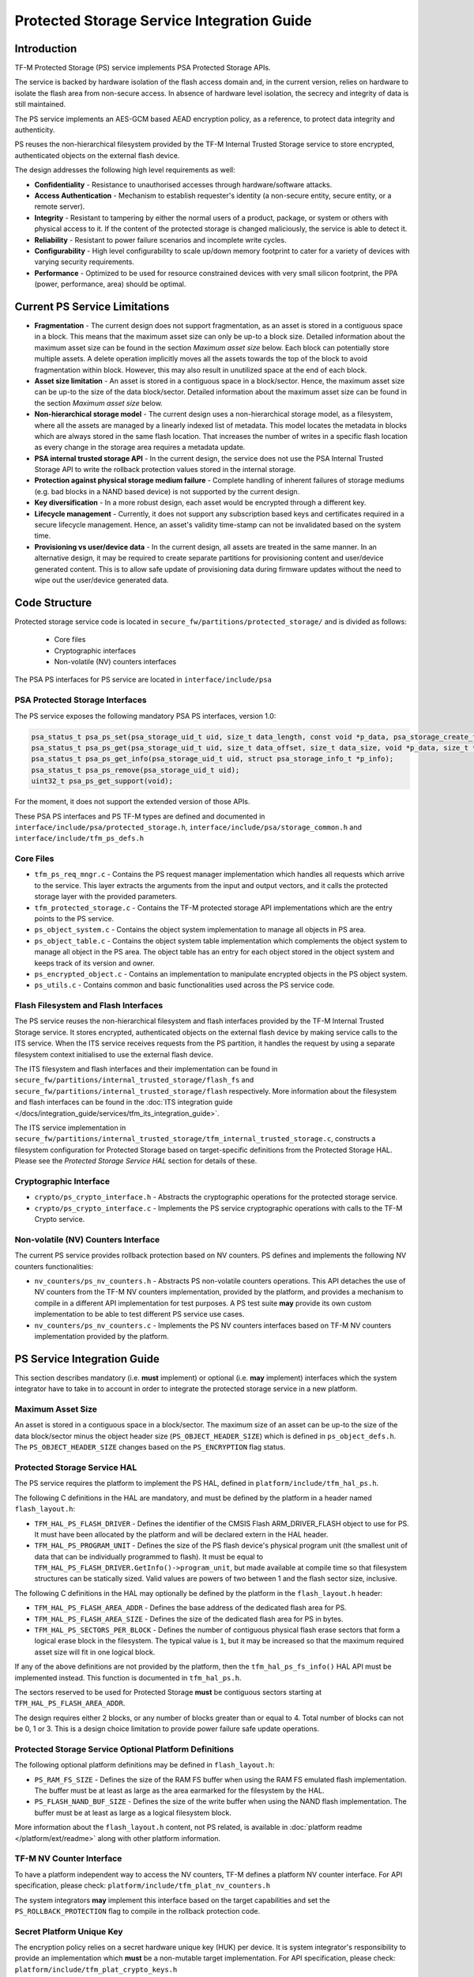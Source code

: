 ###########################################
Protected Storage Service Integration Guide
###########################################

************
Introduction
************
TF-M Protected Storage (PS) service implements PSA Protected Storage APIs.

The service is backed by hardware isolation of the flash access domain and, in
the current version, relies on hardware to isolate the flash area from
non-secure access. In absence of hardware level isolation, the secrecy and
integrity of data is still maintained.

The PS service implements an AES-GCM based AEAD encryption policy, as a
reference, to protect data integrity and authenticity.

PS reuses the non-hierarchical filesystem provided by the TF-M Internal Trusted
Storage service to store encrypted, authenticated objects on the external flash
device.

The design addresses the following high level requirements as well:

- **Confidentiality** - Resistance to unauthorised accesses through
  hardware/software attacks.

- **Access Authentication** - Mechanism to establish requester's identity (a
  non-secure entity, secure entity, or a remote server).

- **Integrity** - Resistant to tampering by either the normal users of a product,
  package, or system or others with physical access to it. If the content of the
  protected storage is changed maliciously, the service is able to detect it.

- **Reliability** - Resistant to power failure scenarios and incomplete write
  cycles.

- **Configurability** - High level configurability to scale up/down memory
  footprint to cater for a variety of devices with varying security
  requirements.

- **Performance** - Optimized to be used for resource constrained devices with
  very small silicon footprint, the PPA (power, performance, area) should be
  optimal.

******************************
Current PS Service Limitations
******************************
- **Fragmentation** - The current design does not support fragmentation, as an
  asset is stored in a contiguous space in a block. This means that the maximum
  asset size can only be up-to a block size. Detailed information about the
  maximum asset size can be found in the section `Maximum asset size` below.
  Each block can potentially store multiple assets.
  A delete operation implicitly moves all the assets towards the top of the block
  to avoid fragmentation within block. However, this may also result in
  unutilized space at the end of each block.

- **Asset size limitation** - An asset is stored in a contiguous space in a
  block/sector. Hence, the maximum asset size can be up-to the size of the
  data block/sector. Detailed information about the maximum asset size can be
  found in the section `Maximum asset size` below.

- **Non-hierarchical storage model** - The current design uses a
  non-hierarchical storage model, as a filesystem, where all the assets are
  managed by a linearly indexed list of metadata. This model locates the
  metadata in blocks which are always stored in the same flash location. That
  increases the number of writes in a specific flash location as every change in
  the storage area requires a metadata update.

- **PSA internal trusted storage API** - In the current design, the service does
  not use the PSA Internal Trusted Storage API to write the rollback protection
  values stored in the internal storage.

- **Protection against physical storage medium failure** - Complete handling of
  inherent failures of storage mediums (e.g. bad blocks in a NAND based device)
  is not supported by the current design.

- **Key diversification** - In a more robust design, each asset would be
  encrypted through a different key.

- **Lifecycle management** - Currently, it does not support any subscription
  based keys and certificates required in a secure lifecycle management. Hence,
  an asset's validity time-stamp can not be invalidated based on the system
  time.

- **Provisioning vs user/device data** - In the current design, all assets are
  treated in the same manner. In an alternative design, it may be required to
  create separate partitions for provisioning content and user/device generated
  content. This is to allow safe update of provisioning data during firmware
  updates without the need to wipe out the user/device generated data.

**************
Code Structure
**************
Protected storage service code is located in
``secure_fw/partitions/protected_storage/`` and is divided as follows:

    - Core files
    - Cryptographic interfaces
    - Non-volatile (NV) counters interfaces

The PSA PS interfaces for PS service are located in ``interface/include/psa``

PSA Protected Storage Interfaces
================================

The PS service exposes the following mandatory PSA PS interfaces, version 1.0:

.. code-block:: c

    psa_status_t psa_ps_set(psa_storage_uid_t uid, size_t data_length, const void *p_data, psa_storage_create_flags_t create_flags);
    psa_status_t psa_ps_get(psa_storage_uid_t uid, size_t data_offset, size_t data_size, void *p_data, size_t *p_data_length);
    psa_status_t psa_ps_get_info(psa_storage_uid_t uid, struct psa_storage_info_t *p_info);
    psa_status_t psa_ps_remove(psa_storage_uid_t uid);
    uint32_t psa_ps_get_support(void);

For the moment, it does not support the extended version of those APIs.

These PSA PS interfaces and PS TF-M types are defined and documented in
``interface/include/psa/protected_storage.h``,
``interface/include/psa/storage_common.h`` and
``interface/include/tfm_ps_defs.h``

Core Files
==========
- ``tfm_ps_req_mngr.c`` - Contains the PS request manager implementation which
  handles all requests which arrive to the service. This layer extracts the
  arguments from the input and output vectors, and it calls the protected
  storage layer with the provided parameters.

- ``tfm_protected_storage.c`` - Contains the TF-M protected storage API
  implementations which are the entry points to the PS service.

- ``ps_object_system.c`` - Contains the object system implementation to manage
  all objects in PS area.

- ``ps_object_table.c`` - Contains the object system table implementation which
  complements the object system to manage all object in the PS area.
  The object table has an entry for each object stored in the object system
  and keeps track of its version and owner.

- ``ps_encrypted_object.c`` - Contains an implementation to manipulate
  encrypted objects in the PS object system.

- ``ps_utils.c`` - Contains common and basic functionalities used across the
  PS service code.

Flash Filesystem and Flash Interfaces
=====================================
The PS service reuses the non-hierarchical filesystem and flash interfaces
provided by the TF-M Internal Trusted Storage service. It stores encrypted,
authenticated objects on the external flash device by making service calls to
the ITS service. When the ITS service receives requests from the PS partition,
it handles the request by using a separate filesystem context initialised to use
the external flash device.

The ITS filesystem and flash interfaces and their implementation can be found in
``secure_fw/partitions/internal_trusted_storage/flash_fs`` and
``secure_fw/partitions/internal_trusted_storage/flash`` respectively. More
information about the filesystem and flash interfaces can be found in the
:doc:`ITS integration guide
</docs/integration_guide/services/tfm_its_integration_guide>`.

The ITS service implementation in
``secure_fw/partitions/internal_trusted_storage/tfm_internal_trusted_storage.c``,
constructs a filesystem configuration for Protected Storage based on
target-specific definitions from the Protected Storage HAL. Please see the
`Protected Storage Service HAL` section for details of these.

Cryptographic Interface
=======================
- ``crypto/ps_crypto_interface.h`` - Abstracts the cryptographic operations for
  the protected storage service.

- ``crypto/ps_crypto_interface.c`` - Implements the PS service cryptographic
  operations with calls to the TF-M Crypto service.

Non-volatile (NV) Counters Interface
====================================
The current PS service provides rollback protection based on NV
counters.
PS defines and implements the following NV counters functionalities:

- ``nv_counters/ps_nv_counters.h`` - Abstracts PS non-volatile
  counters operations. This API detaches the use of NV counters from the TF-M NV
  counters implementation, provided by the platform, and provides a mechanism to
  compile in a different API implementation for test purposes. A PS test suite
  **may** provide its own custom implementation to be able to test different PS
  service use cases.

- ``nv_counters/ps_nv_counters.c`` - Implements the PS NV counters interfaces
  based on TF-M NV counters implementation provided by the platform.

****************************
PS Service Integration Guide
****************************
This section describes mandatory (i.e. **must** implement) or optional
(i.e. **may** implement) interfaces which the system integrator have to take
in to account in order to integrate the protected storage service in a new
platform.

Maximum Asset Size
==================
An asset is stored in a contiguous space in a block/sector. The maximum
size of an asset can be up-to the size of the data block/sector minus the object
header size (``PS_OBJECT_HEADER_SIZE``) which is defined in
``ps_object_defs.h``. The ``PS_OBJECT_HEADER_SIZE`` changes based on the
``PS_ENCRYPTION`` flag status.

Protected Storage Service HAL
=============================
The PS service requires the platform to implement the PS HAL, defined in
``platform/include/tfm_hal_ps.h``.

The following C definitions in the HAL are mandatory, and must be defined by the
platform in a header named ``flash_layout.h``:

- ``TFM_HAL_PS_FLASH_DRIVER`` - Defines the identifier of the CMSIS Flash
  ARM_DRIVER_FLASH object to use for PS. It must have been allocated by the
  platform and will be declared extern in the HAL header.

- ``TFM_HAL_PS_PROGRAM_UNIT`` - Defines the size of the PS flash device's
  physical program unit (the smallest unit of data that can be individually
  programmed to flash). It must be equal to
  ``TFM_HAL_PS_FLASH_DRIVER.GetInfo()->program_unit``, but made available at
  compile time so that filesystem structures can be statically sized. Valid
  values are powers of two between 1 and the flash sector size, inclusive.

The following C definitions in the HAL may optionally be defined by the platform
in the ``flash_layout.h`` header:

- ``TFM_HAL_PS_FLASH_AREA_ADDR`` - Defines the base address of the dedicated
  flash area for PS.

- ``TFM_HAL_PS_FLASH_AREA_SIZE`` - Defines the size of the dedicated flash area
  for PS in bytes.

- ``TFM_HAL_PS_SECTORS_PER_BLOCK`` - Defines the number of contiguous physical
  flash erase sectors that form a logical erase block in the filesystem. The
  typical value is ``1``, but it may be increased so that the maximum required
  asset size will fit in one logical block.

If any of the above definitions are not provided by the platform, then the
``tfm_hal_ps_fs_info()`` HAL API must be implemented instead. This function is
documented in ``tfm_hal_ps.h``.

The sectors reserved to be used for Protected Storage **must** be contiguous
sectors starting at ``TFM_HAL_PS_FLASH_AREA_ADDR``.

The design requires either 2 blocks, or any number of blocks greater than or
equal to 4. Total number of blocks can not be 0, 1 or 3. This is a design choice
limitation to provide power failure safe update operations.

Protected Storage Service Optional Platform Definitions
=======================================================
The following optional platform definitions may be defined in
``flash_layout.h``:

- ``PS_RAM_FS_SIZE`` - Defines the size of the RAM FS buffer when using the
  RAM FS emulated flash implementation. The buffer must be at least as large as
  the area earmarked for the filesystem by the HAL.
- ``PS_FLASH_NAND_BUF_SIZE`` - Defines the size of the write buffer when using
  the NAND flash implementation. The buffer must be at least as large as a
  logical filesystem block.

More information about the ``flash_layout.h`` content, not PS related, is
available in :doc:`platform readme </platform/ext/readme>` along with other
platform information.

TF-M NV Counter Interface
=========================
To have a platform independent way to access the NV counters, TF-M defines a
platform NV counter interface. For API specification, please check:
``platform/include/tfm_plat_nv_counters.h``

The system integrators **may** implement this interface based on the target
capabilities and set the ``PS_ROLLBACK_PROTECTION`` flag to compile in
the rollback protection code.

Secret Platform Unique Key
==========================
The encryption policy relies on a secret hardware unique key (HUK) per device.
It is system integrator's responsibility to provide an implementation which
**must** be a non-mutable target implementation.
For API specification, please check:
``platform/include/tfm_plat_crypto_keys.h``

A stub implementation is provided in
``platform/ext/common/template/crypto_keys.c``

Non-Secure Identity Manager
===========================
TF-M core tracks the current client IDs running in the secure or non-secure
processing environment. It provides a dedicated API to retrieve the client ID
which performs the service request.

:doc:`Non-secure Client Extension Integration Guide </docs/integration_guide/non-secure_client_extension_integration_guide>`
provides further details on how client identification works.

PS service uses that TF-M core API to retrieve the client ID and associate it
as the owner of an asset. Only the owner can read, write or delete that asset
based on the creation flags.

The :doc:`integration guide </docs/integration_guide/tfm_integration_guide>`
provides further details of non-secure implementation requirements for TF-M.

Cryptographic Interface
=======================
The reference encryption policy is built on AES-GCM, and it **may** be replaced
by a vendor specific implementation.

The PS service abstracts all the cryptographic requirements and specifies the
required cryptographic interface in
``secure_fw/partitions/protected_storage/crypto/ps_crypto_interface.h``

The PS service cryptographic operations are implemented in
``secure_fw/partitions/protected_storage/crypto/ps_crypto_interface.c``, using
calls to the TF-M Crypto service.

PS Service Build Definitions
============================
The PS service uses a set of C definitions to compile in/out certain features,
as well as to configure certain service parameters. When using the TF-M build
system, these definitions are controlled by build flags of the same name. The
``config/config_default.cmake`` file sets the default values of those flags, but
they can be overwritten based on platform capabilities by setting them in
``platform/ext/target/<TARGET_NAME>/config.cmake``. The list of PS service build
definitions is:

- ``PS_ENCRYPTION``- this flag allows to enable/disable encryption
  option to encrypt the protected storage data.
- ``PS_CREATE_FLASH_LAYOUT``- this flag indicates that it is required
  to create a PS flash layout. If this flag is set, PS service will
  generate an empty and valid PS flash layout to store assets. It will
  erase all data located in the assigned PS memory area before generating
  the PS layout.  This flag is required to be set if the PS memory area
  is located in a non-persistent memory.  This flag can be set if the PS
  memory area is located in a persistent memory without a valid PS flash
  layout in it. That is the case when it is the first time in the device
  life that the PS service is executed.
- ``PS_VALIDATE_METADATA_FROM_FLASH``- this flag allows to
  enable/disable the validation mechanism to check the metadata store in flash
  every time the flash data is read from flash. This validation is required
  if the flash is not hardware protected against malicious writes. In case
  the flash is protected against malicious writes (i.e embedded flash, etc),
  this validation can be disabled in order to reduce the validation overhead.
- ``PS_ROLLBACK_PROTECTION``- this flag allows to enable/disable
  rollback protection in protected storage service. This flag takes effect only
  if the target has non-volatile counters and ``PS_ENCRYPTION`` flag is on.
- ``PS_RAM_FS``- setting this flag to ``ON`` enables the use of RAM instead of
  the persistent storage device to store the FS in the Protected Storage
  service. This flag is ``OFF`` by default. The PS regression tests write/erase
  storage multiple time, so enabling this flag can increase the life of flash
  memory when testing.
  If this flag is set to ``ON``, PS_RAM_FS_SIZE must also be provided. This
  specifies the size of the block of RAM to be used to simulate the flash.

  .. Note::
    If this flag is disabled when running the regression tests, then it is
    recommended that the persistent storage area is erased before running the
    tests to ensure that all tests can run to completion. The type of persistent
    storage area is platform specific (eFlash, MRAM, etc.) and it is described
    in corresponding flash_layout.h

- ``PS_MAX_ASSET_SIZE`` - Defines the maximum asset size to be stored in the
  PS area. This size is used to define the temporary buffers used by PS to
  read/write the asset content from/to flash. The memory used by the temporary
  buffers is allocated statically as PS does not use dynamic memory allocation.
- ``PS_NUM_ASSETS`` - Defines the maximum number of assets to be stored in the
  PS area. This number is used to dimension statically the object table size in
  RAM (fast access) and flash (persistent storage). The memory used by the
  object table is allocated statically as PS does not use dynamic memory
  allocation.
- ``PS_TEST_NV_COUNTERS``- this flag enables the virtual implementation of the
  PS NV counters interface in ``test/suites/ps/secure/nv_counters`` of the
  ``tf-m-tests`` repo, which emulates NV counters in
  RAM, and disables the hardware implementation of NV counters provided by
  the secure service. This flag is enabled by default, but has no effect when
  the secure regression test is disabled. This flag can be
  overridden to ``OFF`` when building the regression tests. In this case,
  the PS rollback protection test suite will not be built, as it relies
  on extra functionality provided by the virtual NV counters to simulate
  different rollback scenarios. The remainder of the PS test suites will
  run using the hardware NV counters. Please note that running the tests in
  this configuration will quickly increase the hardware NV counter values,
  which cannot be decreased again.
  Overriding this flag from its default value of ``OFF`` when not
  building the regression tests is not currently supported.

--------------

*Copyright (c) 2018-2021, Arm Limited. All rights reserved.*
*Copyright (c) 2020, Cypress Semiconductor Corporation. All rights reserved.*
